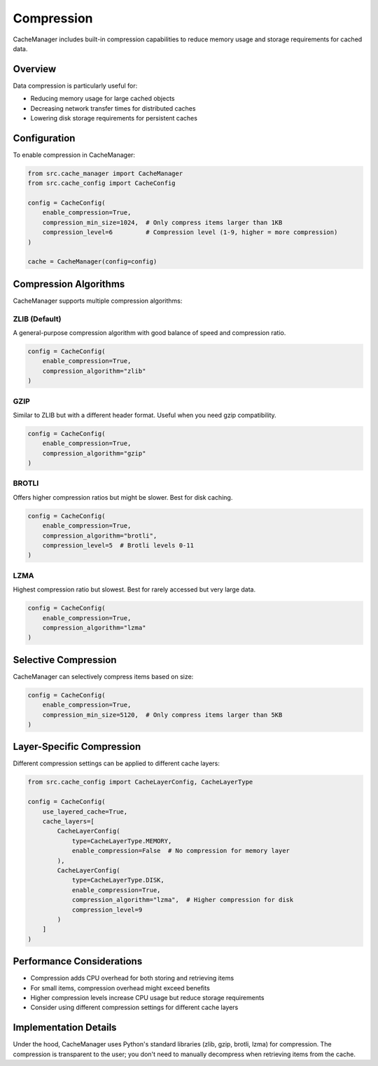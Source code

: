 Compression
===========

CacheManager includes built-in compression capabilities to reduce memory usage and storage requirements for cached data.

Overview
--------

Data compression is particularly useful for:

- Reducing memory usage for large cached objects
- Decreasing network transfer times for distributed caches
- Lowering disk storage requirements for persistent caches

Configuration
-------------

To enable compression in CacheManager:

.. code-block:: python

    from src.cache_manager import CacheManager
    from src.cache_config import CacheConfig
    
    config = CacheConfig(
        enable_compression=True,
        compression_min_size=1024,  # Only compress items larger than 1KB
        compression_level=6         # Compression level (1-9, higher = more compression)
    )
    
    cache = CacheManager(config=config)

Compression Algorithms
----------------------

CacheManager supports multiple compression algorithms:

ZLIB (Default)
~~~~~~~~~~~~~~

A general-purpose compression algorithm with good balance of speed and compression ratio.

.. code-block:: python

    config = CacheConfig(
        enable_compression=True,
        compression_algorithm="zlib"
    )

GZIP
~~~~

Similar to ZLIB but with a different header format. Useful when you need gzip compatibility.

.. code-block:: python

    config = CacheConfig(
        enable_compression=True,
        compression_algorithm="gzip"
    )

BROTLI
~~~~~~

Offers higher compression ratios but might be slower. Best for disk caching.

.. code-block:: python

    config = CacheConfig(
        enable_compression=True,
        compression_algorithm="brotli",
        compression_level=5  # Brotli levels 0-11
    )

LZMA
~~~~

Highest compression ratio but slowest. Best for rarely accessed but very large data.

.. code-block:: python

    config = CacheConfig(
        enable_compression=True,
        compression_algorithm="lzma"
    )

Selective Compression
---------------------

CacheManager can selectively compress items based on size:

.. code-block:: python

    config = CacheConfig(
        enable_compression=True,
        compression_min_size=5120,  # Only compress items larger than 5KB
    )

Layer-Specific Compression
--------------------------

Different compression settings can be applied to different cache layers:

.. code-block:: python

    from src.cache_config import CacheLayerConfig, CacheLayerType
    
    config = CacheConfig(
        use_layered_cache=True,
        cache_layers=[
            CacheLayerConfig(
                type=CacheLayerType.MEMORY,
                enable_compression=False  # No compression for memory layer
            ),
            CacheLayerConfig(
                type=CacheLayerType.DISK,
                enable_compression=True,
                compression_algorithm="lzma",  # Higher compression for disk
                compression_level=9
            )
        ]
    )

Performance Considerations
--------------------------

- Compression adds CPU overhead for both storing and retrieving items
- For small items, compression overhead might exceed benefits
- Higher compression levels increase CPU usage but reduce storage requirements
- Consider using different compression settings for different cache layers

Implementation Details
----------------------

Under the hood, CacheManager uses Python's standard libraries (zlib, gzip, brotli, lzma) 
for compression. The compression is transparent to the user; you don't need to manually 
decompress when retrieving items from the cache. 